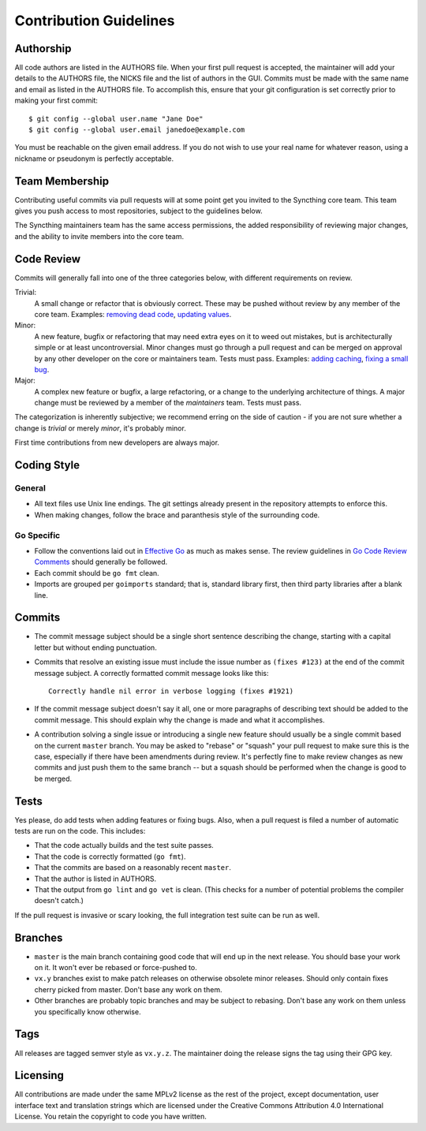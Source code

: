 .. _contribution-guidelines:

Contribution Guidelines
=======================

Authorship
----------

All code authors are listed in the AUTHORS file. When your first pull request
is accepted, the maintainer will add your details to the AUTHORS file, the
NICKS file and the list of authors in the GUI. Commits must be made with the
same name and email as listed in the AUTHORS file. To accomplish this, ensure
that your git configuration is set correctly prior to making your first
commit::

    $ git config --global user.name "Jane Doe"
    $ git config --global user.email janedoe@example.com

You must be reachable on the given email address. If you do not wish to use
your real name for whatever reason, using a nickname or pseudonym is perfectly
acceptable.

Team Membership
---------------

Contributing useful commits via pull requests will at some point get you
invited to the Syncthing core team. This team gives you push
access to most repositories, subject to the guidelines below.

The Syncthing maintainers team has the same access
permissions, the added responsibility of reviewing major changes, and the
ability to invite members into the core team.

Code Review
-----------

Commits will generally fall into one of the three categories below, with
different requirements on review.

Trivial:
  A small change or refactor that is obviously correct. These may be pushed
  without review by any member of the core team. Examples:
  `removing dead code <https://github.com/syncthing/syncthing/commits/master>`__,
  `updating values <https://github.com/syncthing/syncthing/commit/2aa028facb7ccbe48e85c8c444501cc3fb38ef24>`__.

Minor:
  A new feature, bugfix or refactoring that may need extra eyes on it to weed
  out mistakes, but is architecturally simple or at least uncontroversial.
  Minor changes must go through a pull request and can be merged on approval
  by any other developer on the core or maintainers team. Tests must pass.
  Examples: `adding caching <https://github.com/syncthing/syncthing/pull/2432/files>`__,
  `fixing a small bug <https://github.com/syncthing/syncthing/pull/2406/files>`__.

Major:
  A complex new feature or bugfix, a large refactoring, or a change to the
  underlying architecture of things. A major change must be reviewed by a
  member of the *maintainers* team. Tests must pass.

The categorization is inherently subjective; we recommend erring on the side
of caution - if you are not sure whether a change is *trivial* or merely
*minor*, it's probably minor.

First time contributions from new developers are always major.

Coding Style
------------

General
~~~~~~~

- All text files use Unix line endings. The git settings already present in
  the repository attempts to enforce this.

- When making changes, follow the brace and paranthesis style of the
  surrounding code.

Go Specific
~~~~~~~~~~~

- Follow the conventions laid out in `Effective
  Go <https://golang.org/doc/effective_go.html>`__ as much as makes
  sense. The review guidelines in `Go Code Review Comments
  <https://github.com/golang/go/wiki/CodeReviewComments>`__ should generally
  be followed.

- Each commit should be ``go fmt`` clean.

- Imports are grouped per ``goimports`` standard; that is, standard
  library first, then third party libraries after a blank line.

Commits
-------

- The commit message subject should be a single short sentence
  describing the change, starting with a capital letter but without
  ending punctuation.

- Commits that resolve an existing issue must include the issue number
  as ``(fixes #123)`` at the end of the commit message subject. A correctly
  formatted commit message looks like this::

    Correctly handle nil error in verbose logging (fixes #1921)

- If the commit message subject doesn't say it all, one or more paragraphs of
  describing text should be added to the commit message. This should explain
  why the change is made and what it accomplishes.

- A contribution solving a single issue or introducing a single new
  feature should usually be a single commit based on the current
  ``master`` branch. You may be asked to "rebase" or "squash" your pull
  request to make sure this is the case, especially if there have been
  amendments during review. It's perfectly fine to make review changes
  as new commits and just push them to the same branch -- but a squash
  should be performed when the change is good to be merged.

Tests
-----

Yes please, do add tests when adding features or fixing bugs. Also, when a
pull request is filed a number of automatic tests are run on the code. This
includes:

- That the code actually builds and the test suite passes.

- That the code is correctly formatted (``go fmt``).

- That the commits are based on a reasonably recent ``master``.

- That the author is listed in AUTHORS.

- That the output from ``go lint`` and ``go vet`` is clean. (This checks for a
  number of potential problems the compiler doesn't catch.)

If the pull request is invasive or scary looking, the full integration test
suite can be run as well.

Branches
--------

- ``master`` is the main branch containing good code that will end up
  in the next release. You should base your work on it. It won't ever
  be rebased or force-pushed to.

- ``vx.y`` branches exist to make patch releases on otherwise obsolete
  minor releases. Should only contain fixes cherry picked from master.
  Don't base any work on them.

- Other branches are probably topic branches and may be subject to
  rebasing. Don't base any work on them unless you specifically know
  otherwise.

Tags
----

All releases are tagged semver style as ``vx.y.z``. The maintainer doing the
release signs the tag using their GPG key.

Licensing
---------

All contributions are made under the same MPLv2 license as the rest of the
project, except documentation, user interface text and translation strings
which are licensed under the Creative Commons Attribution 4.0 International
License. You retain the copyright to code you have written.

